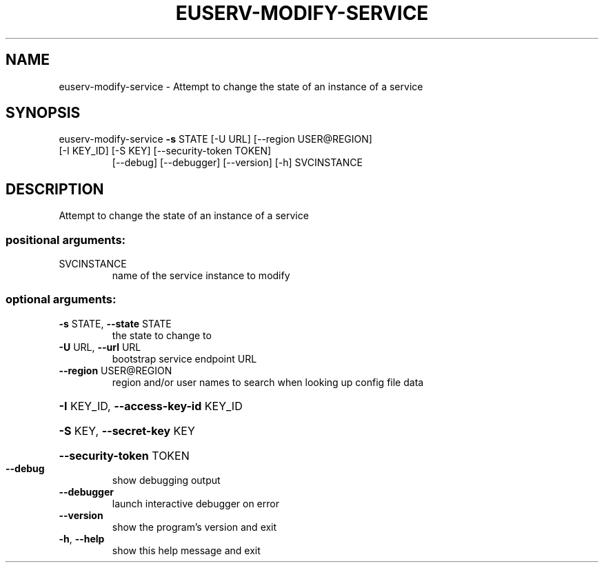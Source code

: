 .\" DO NOT MODIFY THIS FILE!  It was generated by help2man 1.47.1.
.TH EUSERV-MODIFY-SERVICE "1" "July 2016" "eucalyptus 4.3" "User Commands"
.SH NAME
euserv-modify-service \- Attempt to change the state of an instance of a service
.SH SYNOPSIS
euserv\-modify\-service \fB\-s\fR STATE [\-U URL] [\-\-region USER@REGION]
.TP
[\-I KEY_ID] [\-S KEY] [\-\-security\-token TOKEN]
[\-\-debug] [\-\-debugger] [\-\-version] [\-h]
SVCINSTANCE
.SH DESCRIPTION
Attempt to change the state of an instance of a service
.SS "positional arguments:"
.TP
SVCINSTANCE
name of the service instance to modify
.SS "optional arguments:"
.TP
\fB\-s\fR STATE, \fB\-\-state\fR STATE
the state to change to
.TP
\fB\-U\fR URL, \fB\-\-url\fR URL
bootstrap service endpoint URL
.TP
\fB\-\-region\fR USER@REGION
region and/or user names to search when looking up
config file data
.HP
\fB\-I\fR KEY_ID, \fB\-\-access\-key\-id\fR KEY_ID
.HP
\fB\-S\fR KEY, \fB\-\-secret\-key\fR KEY
.HP
\fB\-\-security\-token\fR TOKEN
.TP
\fB\-\-debug\fR
show debugging output
.TP
\fB\-\-debugger\fR
launch interactive debugger on error
.TP
\fB\-\-version\fR
show the program's version and exit
.TP
\fB\-h\fR, \fB\-\-help\fR
show this help message and exit

